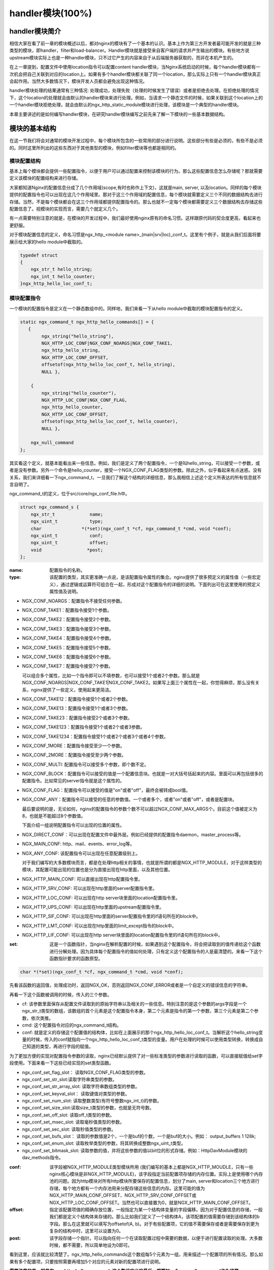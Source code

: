 handler模块(100%)
========================

handler模块简介
-----------------------

相信大家在看了前一章的模块概述以后，都对nginx的模块有了一个基本的认识。基本上作为第三方开发者最可能开发的就是三种类型的模块，即handler，filter和load-balancer。Handler模块就是接受来自客户端的请求并产生输出的模块。有些地方说upstream模块实际上也是一种handler模块，只不过它产生的内容来自于从后端服务器获取的，而非在本机产生的。

在上一章提到，配置文件中使用location指令可以配置content handler模块，当Nginx系统启动的时候，每个handler模块都有一次机会把自己关联到对应的location上。如果有多个handler模块都关联了同一个location，那么实际上只有一个handler模块真正会起作用。当然大多数情况下，模块开发人员都会避免出现这种情况。

handler模块处理的结果通常有三种情况: 处理成功，处理失败（处理的时候发生了错误）或者是拒绝去处理。在拒绝处理的情况下，这个location的处理就会由默认的handler模块来进行处理。例如，当请求一个静态文件的时候，如果关联到这个location上的一个handler模块拒绝处理，就会由默认的ngx_http_static_module模块进行处理，该模块是一个典型的handler模块。

本章主要讲述的是如何编写handler模块，在研究handler模块编写之前先来了解一下模块的一些基本数据结构。

模块的基本结构
-----------------------

在这一节我们将会对通常的模块开发过程中，每个模块所包含的一些常用的部分进行说明。这些部分有些是必须的，有些不是必须的。同时这里所列出的这些东西对于其他类型的模块，例如filter模块等也都是相同的。


模块配置结构
~~~~~~~~~~~~~~~~~~

基本上每个模块都会提供一些配置指令，以便于用户可以通过配置来控制该模块的行为。那么这些配置信息怎么存储呢？那就需要定义该模块的配置结构来进行存储。

大家都知道Nginx的配置信息分成了几个作用域(scope,有时也称作上下文)，这就是main, server, 以及location。同样的每个模块提供的配置指令也可以出现在这几个作用域里。那对于这三个作用域的配置信息，每个模块就需要定义三个不同的数据结构去进行存储。当然，不是每个模块都会在这三个作用域都提供配置指令的。那么也就不一定每个模块都需要定义三个数据结构去存储这些配置信息了。视模块的实现而言，需要几个就定义几个。

有一点需要特别注意的就是，在模块的开发过程中，我们最好使用nginx原有的命名习惯。这样跟原代码的契合度更高，看起来也更舒服。

对于模块配置信息的定义，命名习惯是ngx_http_<module name>_(main|srv|loc)_conf_t。这里有个例子，就是从我们后面将要展示给大家的hello module中截取的。

.. code:: c
 

    typedef struct
    {
        ngx_str_t hello_string;
        ngx_int_t hello_counter;
    }ngx_http_hello_loc_conf_t;



模块配置指令
~~~~~~~~~~~~~~~~~~


一个模块的配置指令是定义在一个静态数组中的。同样地，我们来看一下从hello module中截取的模块配置指令的定义。 

.. code:: c
 
    static ngx_command_t ngx_http_hello_commands[] = {
       { 
            ngx_string("hello_string"),
            NGX_HTTP_LOC_CONF|NGX_CONF_NOARGS|NGX_CONF_TAKE1,
            ngx_http_hello_string,
            NGX_HTTP_LOC_CONF_OFFSET,
            offsetof(ngx_http_hello_loc_conf_t, hello_string),
            NULL },
     
        { 
            ngx_string("hello_counter"),
            NGX_HTTP_LOC_CONF|NGX_CONF_FLAG,
            ngx_http_hello_counter,
            NGX_HTTP_LOC_CONF_OFFSET,
            offsetof(ngx_http_hello_loc_conf_t, hello_counter),
            NULL },               
    
        ngx_null_command
    };


其实看这个定义，就基本能看出来一些信息。例如，我们是定义了两个配置指令，一个是叫hello_string，可以接受一个参数，或者是没有参数。另外一个命令是hello_counter，接受一个NGX_CONF_FLAG类型的参数。除此之外，似乎看起来有点迷惑。没有关系，我们来详细看一下ngx_command_t，一旦我们了解这个结构的详细信息，那么我相信上述这个定义所表达的所有信息就不言自明了。

ngx_command_t的定义，位于src/core/ngx_conf_file.h中。 

.. code:: c

    struct ngx_command_s {
        ngx_str_t             name;
        ngx_uint_t            type;
        char               *(*set)(ngx_conf_t *cf, ngx_command_t *cmd, void *conf);
        ngx_uint_t            conf;
        ngx_uint_t            offset;
        void                 *post;
    };
    

:name: 配置指令的名称。

:type: 该配置的类型，其实更准确一点说，是该配置指令属性的集合。nginx提供了很多预定义的属性值（一些宏定义），通过逻辑或运算符可组合在一起，形成对这个配置指令的详细的说明。下面列出可在这里使用的预定义属性值及说明。


*   NGX_CONF_NOARGS：配置指令不接受任何参数。
*   NGX_CONF_TAKE1：配置指令接受1个参数。
*   NGX_CONF_TAKE2：配置指令接受2个参数。
*   NGX_CONF_TAKE3：配置指令接受3个参数。
*   NGX_CONF_TAKE4：配置指令接受4个参数。
*   NGX_CONF_TAKE5：配置指令接受5个参数。
*   NGX_CONF_TAKE6：配置指令接受6个参数。
*   NGX_CONF_TAKE7：配置指令接受7个参数。

    可以组合多个属性，比如一个指令即可以不填参数，也可以接受1个或者2个参数。那么就是NGX_CONF_NOARGS|NGX_CONF_TAKE1|NGX_CONF_TAKE2。如果写上面三个属性在一起，你觉得麻烦，那么没有关系，nginx提供了一些定义，使用起来更简洁。

*   NGX_CONF_TAKE12：配置指令接受1个或者2个参数。
*   NGX_CONF_TAKE13：配置指令接受1个或者3个参数。
*   NGX_CONF_TAKE23：配置指令接受2个或者3个参数。
*   NGX_CONF_TAKE123：配置指令接受1个或者2个或者3参数。
*   NGX_CONF_TAKE1234：配置指令接受1个或者2个或者3个或者4个参数。
*   NGX_CONF_1MORE：配置指令接受至少一个参数。
*   NGX_CONF_2MORE：配置指令接受至少两个参数。
*   NGX_CONF_MULTI: 配置指令可以接受多个参数，即个数不定。
    
    
*   NGX_CONF_BLOCK：配置指令可以接受的值是一个配置信息块。也就是一对大括号括起来的内容。里面可以再包括很多的配置指令。比如常见的server指令就是这个属性的。
*   NGX_CONF_FLAG：配置指令可以接受的值是"on"或者"off"，最终会被转成bool值。
*   NGX_CONF_ANY：配置指令可以接受的任意的参数值。一个或者多个，或者"on"或者"off"，或者是配置块。
    
    最后要说明的是，无论如何，nginx的配置指令的参数个数不可以超过NGX_CONF_MAX_ARGS个。目前这个值被定义为8，也就是不能超过8个参数值。
    
    下面介绍一组说明配置指令可以出现的位置的属性。
*   NGX_DIRECT_CONF：可以出现在配置文件中最外层。例如已经提供的配置指令daemon，master_process等。
*   NGX_MAIN_CONF: http、mail、events、error_log等。
*   NGX_ANY_CONF: 该配置指令可以出现在任意配置级别上。
    
    对于我们编写的大多数模块而言，都是在处理http相关的事情，也就是所谓的都是NGX_HTTP_MODULE，对于这样类型的模块，其配置可能出现的位置也是分为直接出现在http里面，以及其他位置。
*   NGX_HTTP_MAIN_CONF: 可以直接出现在http配置指令里。
*   NGX_HTTP_SRV_CONF: 可以出现在http里面的server配置指令里。
*   NGX_HTTP_LOC_CONF: 可以出现在http server块里面的location配置指令里。
*   NGX_HTTP_UPS_CONF: 可以出现在http里面的upstream配置指令里。
*   NGX_HTTP_SIF_CONF: 可以出现在http里面的server配置指令里的if语句所在的block中。
*   NGX_HTTP_LMT_CONF: 可以出现在http里面的limit_except指令的block中。
*   NGX_HTTP_LIF_CONF: 可以出现在http server块里面的location配置指令里的if语句所在的block中。


:set: 这是一个函数指针，当nginx在解析配置的时候，如果遇到这个配置指令，将会把读取到的值传递给这个函数进行分解处理。因为具体每个配置指令的值如何处理，只有定义这个配置指令的人是最清楚的。来看一下这个函数指针要求的函数原型。

.. code:: c

    char *(*set)(ngx_conf_t *cf, ngx_command_t *cmd, void *conf);

先看该函数的返回值，处理成功时，返回NGX_OK，否则返回NGX_CONF_ERROR或者是一个自定义的错误信息的字符串。

再看一下这个函数被调用的时候，传入的三个参数。

*   cf: 该参数里面保存从配置文件读取到的原始字符串以及相关的一些信息。特别注意的是这个参数的args字段是一个ngx_str_t类型的数组，该数组的首个元素是这个配置指令本身，第二个元素是指令的第一个参数，第三个元素是第二个参数，依次类推。

*   cmd: 这个配置指令对应的ngx_command_t结构。

*   conf: 就是定义的存储这个配置值的结构体，比如在上面展示的那个ngx_http_hello_loc_conf_t。当解析这个hello_string变量的时候，传入的conf就指向一个ngx_http_hello_loc_conf_t类型的变量。用户在处理的时候可以使用类型转换，转换成自己知道的类型，再进行字段的赋值。



为了更加方便的实现对配置指令参数的读取，nginx已经默认提供了对一些标准类型的参数进行读取的函数，可以直接赋值给set字段使用。下面来看一下这些已经实现的set类型函数。


*   ngx_conf_set_flag_slot： 读取NGX_CONF_FLAG类型的参数。
*   ngx_conf_set_str_slot:读取字符串类型的参数。
*   ngx_conf_set_str_array_slot: 读取字符串数组类型的参数。
*   ngx_conf_set_keyval_slot： 读取键值对类型的参数。
*   ngx_conf_set_num_slot: 读取整数类型(有符号整数ngx_int_t)的参数。
*   ngx_conf_set_size_slot:读取size_t类型的参数，也就是无符号数。
*   ngx_conf_set_off_slot: 读取off_t类型的参数。
*   ngx_conf_set_msec_slot: 读取毫秒值类型的参数。
*   ngx_conf_set_sec_slot: 读取秒值类型的参数。
*   ngx_conf_set_bufs_slot： 读取的参数值是2个，一个是buf的个数，一个是buf的大小。例如： output_buffers 1 128k;
*   ngx_conf_set_enum_slot: 读取枚举类型的参数，将其转换成整数ngx_uint_t类型。
*   ngx_conf_set_bitmask_slot: 读取参数的值，并将这些参数的值以bit位的形式存储。例如：HttpDavModule模块的dav_methods指令。


:conf: 该字段被NGX_HTTP_MODULE类型模块所用 (我们编写的基本上都是NGX_HTTP_MOUDLE，只有一些nginx核心模块是非NGX_HTTP_MODULE)，该字段指定当前配置项存储的内存位置。实际上是使用哪个内存池的问题。因为http模块对所有http模块所要保存的配置信息，划分了main, server和location三个地方进行存储，每个地方都有一个内存池用来分配存储这些信息的内存。这里可能的值为 NGX_HTTP_MAIN_CONF_OFFSET、NGX_HTTP_SRV_CONF_OFFSET或NGX_HTTP_LOC_CONF_OFFSET。当然也可以直接置为0，就是NGX_HTTP_MAIN_CONF_OFFSET。

:offset: 指定该配置项值的精确存放位置，一般指定为某一个结构体变量的字段偏移。因为对于配置信息的存储，一般我们都是定义个结构体来存储的。那么比如我们定义了一个结构体A，该项配置的值需要存储到该结构体的b字段。那么在这里就可以填写为offsetof(A, b)。对于有些配置项，它的值不需要保存或者是需要保存到更为复杂的结构中时，这里可以设置为0。

:post: 该字段存储一个指针。可以指向任何一个在读取配置过程中需要的数据，以便于进行配置读取的处理。大多数时候，都不需要，所以简单地设为0即可。




看到这里，应该就比较清楚了。ngx_http_hello_commands这个数组每5个元素为一组，用来描述一个配置项的所有情况。那么如果有多个配置项，只要按照需要再增加5个对应的元素对新的配置项进行说明。

**需要注意的是，就是在ngx_http_hello_commands这个数组定义的最后，都要加一个ngx_null_command作为结尾。** 


模块上下文结构
~~~~~~~~~~~~~~~~~~

这是一个ngx_http_module_t类型的静态变量。这个变量实际上是提供一组回调函数指针，这些函数有在创建存储配置信息的对象的函数，也有在创建前和创建后会调用的函数。这些函数都将被nginx在合适的时间进行调用。

.. code:: c

    typedef struct {
        ngx_int_t   (*preconfiguration)(ngx_conf_t *cf);
        ngx_int_t   (*postconfiguration)(ngx_conf_t *cf);
    
        void       *(*create_main_conf)(ngx_conf_t *cf);
        char       *(*init_main_conf)(ngx_conf_t *cf, void *conf);
    
        void       *(*create_srv_conf)(ngx_conf_t *cf);
        char       *(*merge_srv_conf)(ngx_conf_t *cf, void *prev, void *conf);
    
        void       *(*create_loc_conf)(ngx_conf_t *cf);
        char       *(*merge_loc_conf)(ngx_conf_t *cf, void *prev, void *conf);
    } ngx_http_module_t; 



:preconfiguration: 在创建和读取该模块的配置信息之前被调用。

:postconfiguration: 在创建和读取该模块的配置信息之后被调用。

:create_main_conf: 调用该函数创建本模块位于http block的配置信息存储结构。该函数成功的时候，返回创建的配置对象。失败的话，返回NULL。

:init_main_conf: 调用该函数初始化本模块位于http block的配置信息存储结构。该函数成功的时候，返回NGX_CONF_OK。失败的话，返回NGX_CONF_ERROR或错误字符串。

:create_srv_conf: 调用该函数创建本模块位于http server block的配置信息存储结构，每个server block会创建一个。该函数成功的时候，返回创建的配置对象。失败的话，返回NULL。

:merge_srv_conf: 因为有些配置指令既可以出现在http block，也可以出现在http server block中。那么遇到这种情况，每个server都会有自己存储结构来存储该server的配置，但是在这种情况下http block中的配置与server block中的配置信息发生冲突的时候，就需要调用此函数进行合并，该函数并非必须提供，当预计到绝对不会发生需要合并的情况的时候，就无需提供。当然为了安全起见还是建议提供。该函数执行成功的时候，返回NGX_CONF_OK。失败的话，返回NGX_CONF_ERROR或错误字符串。

:create_loc_conf: 调用该函数创建本模块位于location block的配置信息存储结构。每个在配置中指明的location创建一个。该函数执行成功，返回创建的配置对象。失败的话，返回NULL。

:merge_loc_conf: 与merge_srv_conf类似，这个也是进行配置值合并的地方。该函数成功的时候，返回NGX_CONF_OK。失败的话，返回NGX_CONF_ERROR或错误字符串。

Nginx里面的配置信息都是上下一层层的嵌套的，对于具体某个location的话，对于同一个配置，如果当前层次没有定义，那么就使用上层的配置，否则使用当前层次的配置。

这些配置信息一般默认都应该设为一个未初始化的值，针对这个需求，Nginx定义了一系列的宏定义来代表各种配置所对应数据类型的未初始化值，如下：

.. code:: c

    #define NGX_CONF_UNSET       -1
    #define NGX_CONF_UNSET_UINT  (ngx_uint_t) -1
    #define NGX_CONF_UNSET_PTR   (void *) -1
    #define NGX_CONF_UNSET_SIZE  (size_t) -1
    #define NGX_CONF_UNSET_MSEC  (ngx_msec_t) -1

又因为对于配置项的合并，逻辑都类似，也就是前面已经说过的，如果在本层次已经配置了，也就是配置项的值已经被读取进来了（那么这些配置项的值就不会等于上面已经定义的那些UNSET的值），就使用本层次的值作为定义合并的结果，否则，使用上层的值，如果上层的值也是这些UNSET类的值，那就赋值为默认值，否则就使用上层的值作为合并的结果。对于这样类似的操作，Nginx定义了一些宏操作来做这些事情，我们来看其中一个的定义。

.. code:: c

    #define ngx_conf_merge_uint_value(conf, prev, default)                       \
        if (conf == NGX_CONF_UNSET_UINT) {                                       \
            conf = (prev == NGX_CONF_UNSET_UINT) ? default : prev;               \
        }
    

显而易见，这个逻辑确实比较简单，所以其它的宏定义也类似，我们就列具其中的一部分吧。

.. code:: c

    ngx_conf_merge_value
    ngx_conf_merge_ptr_value
    ngx_conf_merge_uint_value
    ngx_conf_merge_msec_value
    ngx_conf_merge_sec_value


等等。


 


下面来看一下hello模块的模块上下文的定义，加深一下印象。 

.. code:: c

    static ngx_http_module_t ngx_http_hello_module_ctx = {
        NULL,                          /* preconfiguration */
        ngx_http_hello_init,           /* postconfiguration */
     
        NULL,                          /* create main configuration */
        NULL,                          /* init main configuration */
     
        NULL,                          /* create server configuration */
        NULL,                          /* merge server configuration */
     
        ngx_http_hello_create_loc_conf, /* create location configuration */
        NULL                        /* merge location configuration */
    };


**注意：这里并没有提供merge_loc_conf函数，因为我们这个模块的配置指令已经确定只出现在NGX_HTTP_LOC_CONF中这一个层次上，不会发生需要合并的情况。**




模块的定义
~~~~~~~~~~~~~~~~~~

对于开发一个模块来说，我们都需要定义一个ngx_module_t类型的变量来说明这个模块本身的信息，从某种意义上来说，这是这个模块最重要的一个信息，它告诉了nginx这个模块的一些信息，上面定义的配置信息，还有模块上下文信息，都是通过这个结构来告诉nginx系统的，也就是加载模块的上层代码，都需要通过定义的这个结构，来获取这些信息。

我们先来看下ngx_module_t的定义

.. code:: c

    typedef struct ngx_module_s      ngx_module_t;
    struct ngx_module_s {
        ngx_uint_t            ctx_index;
        ngx_uint_t            index;
        ngx_uint_t            spare0;
        ngx_uint_t            spare1;
        ngx_uint_t            abi_compatibility;
        ngx_uint_t            major_version;
        ngx_uint_t            minor_version;
        void                 *ctx;
        ngx_command_t        *commands;
        ngx_uint_t            type;
        ngx_int_t           (*init_master)(ngx_log_t *log);
        ngx_int_t           (*init_module)(ngx_cycle_t *cycle);
        ngx_int_t           (*init_process)(ngx_cycle_t *cycle);
        ngx_int_t           (*init_thread)(ngx_cycle_t *cycle);
        void                (*exit_thread)(ngx_cycle_t *cycle);
        void                (*exit_process)(ngx_cycle_t *cycle);
        void                (*exit_master)(ngx_cycle_t *cycle);
        uintptr_t             spare_hook0;
        uintptr_t             spare_hook1;
        uintptr_t             spare_hook2;
        uintptr_t             spare_hook3;
        uintptr_t             spare_hook4;
        uintptr_t             spare_hook5;
        uintptr_t             spare_hook6;
        uintptr_t             spare_hook7;
    };

    #define NGX_NUMBER_MAJOR  3
    #define NGX_NUMBER_MINOR  1
    #define NGX_MODULE_V1          0, 0, 0, 0,                              \
        NGX_DSO_ABI_COMPATIBILITY, NGX_NUMBER_MAJOR, NGX_NUMBER_MINOR
    #define NGX_MODULE_V1_PADDING  0, 0, 0, 0, 0, 0, 0, 0


再看一下hello模块的模块定义。

.. code:: c

    ngx_module_t ngx_http_hello_module = {
        NGX_MODULE_V1,
        &ngx_http_hello_module_ctx,    /* module context */
        ngx_http_hello_commands,       /* module directives */
        NGX_HTTP_MODULE,               /* module type */
        NULL,                          /* init master */
        NULL,                          /* init module */
        NULL,                          /* init process */
        NULL,                          /* init thread */
        NULL,                          /* exit thread */
        NULL,                          /* exit process */
        NULL,                          /* exit master */
        NGX_MODULE_V1_PADDING
    };


模块可以提供一些回调函数给nginx，当nginx在创建进程线程或者结束进程线程时进行调用。但大多数模块在这些时刻并不需要做什么，所以都简单赋值为NULL。






handler模块的基本结构
-----------------------

除了上一节介绍的模块的基本结构以外，handler模块必须提供一个真正的处理函数，这个函数负责对来自客户端请求的真正处理。这个函数的处理，既可以选择自己直接生成内容，也可以选择拒绝处理，由后续的handler去进行处理，或者是选择丢给后续的filter进行处理。来看一下这个函数的原型申明。

typedef ngx_int_t (\*ngx_http_handler_pt)(ngx_http_request_t  \*r);

r是http请求。里面包含请求所有的信息，这里不详细说明了，可以参考别的章节的介绍。
该函数处理成功返回NGX_OK，处理发生错误返回NGX_ERROR，拒绝处理（留给后续的handler进行处理）返回NGX_DECLINE。
返回NGX_OK也就代表给客户端的响应已经生成好了，否则返回NGX_ERROR就发生错误了。



handler模块的挂载
-----------------------

handler模块真正的处理函数通过两种方式挂载到处理过程中，一种方式就是按处理阶段挂载;另外一种挂载方式就是按需挂载。

按处理阶段挂载
~~~~~~~~~~~~~~~~~~

为了更精细地控制对于客户端请求的处理过程，nginx把这个处理过程划分成了11个阶段。他们从前到后，依次列举如下：

:NGX_HTTP_POST_READ_PHASE:	读取请求内容阶段
:NGX_HTTP_SERVER_REWRITE_PHASE:	Server请求地址重写阶段
:NGX_HTTP_FIND_CONFIG_PHASE:	配置查找阶段:
:NGX_HTTP_REWRITE_PHASE:	Location请求地址重写阶段
:NGX_HTTP_POST_REWRITE_PHASE:	请求地址重写提交阶段
:NGX_HTTP_PREACCESS_PHASE:	访问权限检查准备阶段
:NGX_HTTP_ACCESS_PHASE:	访问权限检查阶段
:NGX_HTTP_POST_ACCESS_PHASE:	访问权限检查提交阶段
:NGX_HTTP_TRY_FILES_PHASE:	配置项try_files处理阶段  
:NGX_HTTP_CONTENT_PHASE:	内容产生阶段
:NGX_HTTP_LOG_PHASE:	日志模块处理阶段


一般情况下，我们自定义的模块，大多数是挂载在NGX_HTTP_CONTENT_PHASE阶段的。挂载的动作一般是在模块上下文调用的postconfiguration函数中。

**注意：有几个阶段是特例，它不调用挂载地任何的handler，也就是你就不用挂载到这几个阶段了：**

- NGX_HTTP_FIND_CONFIG_PHASE
- NGX_HTTP_POST_ACCESS_PHASE
- NGX_HTTP_POST_REWRITE_PHASE
- NGX_HTTP_TRY_FILES_PHASE


所以其实真正是有6个phase你可以去挂载handler。

挂载的代码如下（摘自hello module）:

.. code:: c

	static ngx_int_t
	ngx_http_hello_init(ngx_conf_t *cf)
	{
		ngx_http_handler_pt        *h;
		ngx_http_core_main_conf_t  *cmcf;

		cmcf = ngx_http_conf_get_module_main_conf(cf, ngx_http_core_module);

		h = ngx_array_push(&cmcf->phases[NGX_HTTP_CONTENT_PHASE].handlers);
		if (h == NULL) {
			return NGX_ERROR;
		}

		*h = ngx_http_hello_handler;

		return NGX_OK;
	}


    
使用这种方式挂载的handler也被称为 **content phase handlers**。

按需挂载
~~~~~~~~~~~~~~~~~~~~~~~

以这种方式挂载的handler也被称为 **content handler**。

当一个请求进来以后，nginx从NGX_HTTP_POST_READ_PHASE阶段开始依次执行每个阶段中所有handler。执行到 NGX_HTTP_CONTENT_PHASE阶段的时候，如果这个location有一个对应的content handler模块，那么就去执行这个content handler模块真正的处理函数。否则继续依次执行NGX_HTTP_CONTENT_PHASE阶段中所有content phase handlers，直到某个函数处理返回NGX_OK或者NGX_ERROR。

换句话说，当某个location处理到NGX_HTTP_CONTENT_PHASE阶段时，如果有content handler模块，那么NGX_HTTP_CONTENT_PHASE挂载的所有content phase handlers都不会被执行了。

但是使用这个方法挂载上去的handler有一个特点是必须在NGX_HTTP_CONTENT_PHASE阶段才能执行到。如果你想自己的handler在更早的阶段执行，那就不要使用这种挂载方式。

那么在什么情况会使用这种方式来挂载呢？一般情况下，某个模块对某个location进行了处理以后，发现符合自己处理的逻辑，而且也没有必要再调用NGX_HTTP_CONTENT_PHASE阶段的其它handler进行处理的时候，就动态挂载上这个handler。

下面来看一下使用这种挂载方式的具体例子（摘自Emiller's Guide To Nginx Module Development）。

.. code:: c

	static char *
	ngx_http_circle_gif(ngx_conf_t *cf, ngx_command_t *cmd, void *conf)
	{
		ngx_http_core_loc_conf_t  *clcf;

		clcf = ngx_http_conf_get_module_loc_conf(cf, ngx_http_core_module);
		clcf->handler = ngx_http_circle_gif_handler;

		return NGX_CONF_OK;
	}



handler的编写步骤
-----------------------

好，到了这里，让我们稍微整理一下思路，回顾一下实现一个handler的步骤:

1. 编写模块基本结构。包括模块的定义，模块上下文结构，模块的配置结构等。
2. 实现handler的挂载函数。根据模块的需求选择正确的挂载方式。
3. 编写handler处理函数。模块的功能主要通过这个函数来完成。

看起来不是那么难，对吧？还是那句老话，世上无难事，只怕有心人! 现在我们来完整的分析前面提到的hello handler module示例的功能和代码。

示例: hello handler 模块
-------------------------

在前面已经看到了这个hello handler module的部分重要的结构。该模块提供了2个配置指令，仅可以出现在location指令的作用域中。这两个指令是hello_string, 该指令接受一个参数来设置显示的字符串。如果没有跟参数，那么就使用默认的字符串作为响应字符串。

另一个指令是hello_counter，如果设置为on，则会在响应的字符串后面追加Visited Times:的字样，以统计请求的次数。

这里有两点注意一下：

1. 对于flag类型的配置指令，当值为off的时候，使用ngx_conf_set_flag_slot函数，会转化为0，为on，则转化为非0。
2. 另外一个是，我提供了merge_loc_conf函数，但是却没有设置到模块的上下文定义中。这样有一个缺点，就是如果一个指令没有出现在配置文件中的时候，配置信息中的值，将永远会保持在create_loc_conf中的初始化的值。那如果，在类似create_loc_conf这样的函数中，对创建出来的配置信息的值，没有设置为合理的值的话，后面用户又没有配置，就会出现问题。
    
下面来完整的给出ngx_http_hello_module模块的完整代码。

.. code:: c

	#include <ngx_config.h>
	#include <ngx_core.h>
	#include <ngx_http.h>


	typedef struct
	{
		ngx_str_t hello_string;
		ngx_int_t hello_counter;
	}ngx_http_hello_loc_conf_t;

	static ngx_int_t ngx_http_hello_init(ngx_conf_t *cf);

	static void *ngx_http_hello_create_loc_conf(ngx_conf_t *cf);

	static char *ngx_http_hello_string(ngx_conf_t *cf, ngx_command_t *cmd,
		void *conf);
	static char *ngx_http_hello_counter(ngx_conf_t *cf, ngx_command_t *cmd,
		void *conf);
	 
	static ngx_command_t ngx_http_hello_commands[] = {
	   { 
			ngx_string("hello_string"),
			NGX_HTTP_LOC_CONF|NGX_CONF_NOARGS|NGX_CONF_TAKE1,
			ngx_http_hello_string,
			NGX_HTTP_LOC_CONF_OFFSET,
			offsetof(ngx_http_hello_loc_conf_t, hello_string),
			NULL },
	 
		{ 
			ngx_string("hello_counter"),
			NGX_HTTP_LOC_CONF|NGX_CONF_FLAG,
			ngx_http_hello_counter,
			NGX_HTTP_LOC_CONF_OFFSET,
			offsetof(ngx_http_hello_loc_conf_t, hello_counter),
			NULL },               

		ngx_null_command
	};
	 

	/* 
	static u_char ngx_hello_default_string[] = "Default String: Hello, world!";
	*/
	static int ngx_hello_visited_times = 0; 
	 
	static ngx_http_module_t ngx_http_hello_module_ctx = {
		NULL,                          /* preconfiguration */
		ngx_http_hello_init,           /* postconfiguration */
	 
		NULL,                          /* create main configuration */
		NULL,                          /* init main configuration */
	 
		NULL,                          /* create server configuration */
		NULL,                          /* merge server configuration */
	 
		ngx_http_hello_create_loc_conf, /* create location configuration */
		NULL                            /* merge location configuration */
	};
	 
	 
	ngx_module_t ngx_http_hello_module = {
		NGX_MODULE_V1,
		&ngx_http_hello_module_ctx,    /* module context */
		ngx_http_hello_commands,       /* module directives */
		NGX_HTTP_MODULE,               /* module type */
		NULL,                          /* init master */
		NULL,                          /* init module */
		NULL,                          /* init process */
		NULL,                          /* init thread */
		NULL,                          /* exit thread */
		NULL,                          /* exit process */
		NULL,                          /* exit master */
		NGX_MODULE_V1_PADDING
	};
	 
	 
	static ngx_int_t
	ngx_http_hello_handler(ngx_http_request_t *r)
	{
		ngx_int_t    rc;
		ngx_buf_t   *b;
		ngx_chain_t  out;
		ngx_http_hello_loc_conf_t* my_conf;
		u_char ngx_hello_string[1024] = {0};
		ngx_uint_t content_length = 0;
		
		ngx_log_error(NGX_LOG_EMERG, r->connection->log, 0, "ngx_http_hello_handler is called!");
		
		my_conf = ngx_http_get_module_loc_conf(r, ngx_http_hello_module);
		if (my_conf->hello_string.len == 0 )
		{
			ngx_log_error(NGX_LOG_EMERG, r->connection->log, 0, "hello_string is empty!");
			return NGX_DECLINED;
		}
		
		
		if (my_conf->hello_counter == NGX_CONF_UNSET
			|| my_conf->hello_counter == 0)
		{
			ngx_sprintf(ngx_hello_string, "%s", my_conf->hello_string.data);
		}
		else
		{
			ngx_sprintf(ngx_hello_string, "%s Visited Times:%d", my_conf->hello_string.data, 
				++ngx_hello_visited_times);
		}
		ngx_log_error(NGX_LOG_EMERG, r->connection->log, 0, "hello_string:%s", ngx_hello_string);
		content_length = ngx_strlen(ngx_hello_string);
		 
		/* we response to 'GET' and 'HEAD' requests only */
		if (!(r->method & (NGX_HTTP_GET|NGX_HTTP_HEAD))) {
			return NGX_HTTP_NOT_ALLOWED;
		}
	 
		/* discard request body, since we don't need it here */
		rc = ngx_http_discard_request_body(r);
	 
		if (rc != NGX_OK) {
			return rc;
		}
	 
		/* set the 'Content-type' header */
		/*
		r->headers_out.content_type_len = sizeof("text/html") - 1;
		r->headers_out.content_type.len = sizeof("text/html") - 1;
		r->headers_out.content_type.data = (u_char *)"text/html";*/
		ngx_str_set(&r->headers_out.content_type, "text/html");
		
	 
		/* send the header only, if the request type is http 'HEAD' */
		if (r->method == NGX_HTTP_HEAD) {
			r->headers_out.status = NGX_HTTP_OK;
			r->headers_out.content_length_n = content_length;
	 
			return ngx_http_send_header(r);
		}
	 
		/* allocate a buffer for your response body */
		b = ngx_pcalloc(r->pool, sizeof(ngx_buf_t));
		if (b == NULL) {
			return NGX_HTTP_INTERNAL_SERVER_ERROR;
		}
	 
		/* attach this buffer to the buffer chain */
		out.buf = b;
		out.next = NULL;
	 
		/* adjust the pointers of the buffer */
		b->pos = ngx_hello_string;
		b->last = ngx_hello_string + content_length;
		b->memory = 1;    /* this buffer is in memory */
		b->last_buf = 1;  /* this is the last buffer in the buffer chain */
	 
		/* set the status line */
		r->headers_out.status = NGX_HTTP_OK;
		r->headers_out.content_length_n = content_length;
	 
		/* send the headers of your response */
		rc = ngx_http_send_header(r);
	 
		if (rc == NGX_ERROR || rc > NGX_OK || r->header_only) {
			return rc;
		}
	 
		/* send the buffer chain of your response */
		return ngx_http_output_filter(r, &out);
	}

	static void *ngx_http_hello_create_loc_conf(ngx_conf_t *cf)
	{
		ngx_http_hello_loc_conf_t* local_conf = NULL;
		local_conf = ngx_pcalloc(cf->pool, sizeof(ngx_http_hello_loc_conf_t));
		if (local_conf == NULL)
		{
			return NULL;
		}
		
		ngx_str_null(&local_conf->hello_string);
		local_conf->hello_counter = NGX_CONF_UNSET;
		
		return local_conf;
	} 

	/*
	static char *ngx_http_hello_merge_loc_conf(ngx_conf_t *cf, void *parent, void *child)
	{
		ngx_http_hello_loc_conf_t* prev = parent;
		ngx_http_hello_loc_conf_t* conf = child;
		
		ngx_conf_merge_str_value(conf->hello_string, prev->hello_string, ngx_hello_default_string);
		ngx_conf_merge_value(conf->hello_counter, prev->hello_counter, 0);
		
		return NGX_CONF_OK;
	}*/

	static char *
	ngx_http_hello_string(ngx_conf_t *cf, ngx_command_t *cmd, void *conf)
	{
	
		ngx_http_hello_loc_conf_t* local_conf;
		 
		
		local_conf = conf;
		char* rv = ngx_conf_set_str_slot(cf, cmd, conf);

		ngx_conf_log_error(NGX_LOG_EMERG, cf, 0, "hello_string:%s", local_conf->hello_string.data);
		
		return rv;
	}


	static char *ngx_http_hello_counter(ngx_conf_t *cf, ngx_command_t *cmd,
		void *conf)
	{
		ngx_http_hello_loc_conf_t* local_conf;
		
		local_conf = conf;
		
		char* rv = NULL;
		
		rv = ngx_conf_set_flag_slot(cf, cmd, conf);
		
		
		ngx_conf_log_error(NGX_LOG_EMERG, cf, 0, "hello_counter:%d", local_conf->hello_counter);
		return rv;    
	}

	static ngx_int_t
	ngx_http_hello_init(ngx_conf_t *cf)
	{
		ngx_http_handler_pt        *h;
		ngx_http_core_main_conf_t  *cmcf;

		cmcf = ngx_http_conf_get_module_main_conf(cf, ngx_http_core_module);

		h = ngx_array_push(&cmcf->phases[NGX_HTTP_CONTENT_PHASE].handlers);
		if (h == NULL) {
			return NGX_ERROR;
		}

		*h = ngx_http_hello_handler;

		return NGX_OK;
	}


通过上面一些介绍，我相信大家都能对整个示例模块有一个比较好的理解。唯一可能感觉有些理解困难的地方在于ngx_http_hello_handler函数里面产生和设置输出。但其实大家在本书的前面的相关章节都可以看到对ngx_buf_t和request等相关数据结构的说明。如果仔细看了这些地方的说明的话，应该对这里代码的实现就比较容易理解了。因此，这里不再赘述解释。



handler模块的编译和使用
-------------------------

模块的功能开发完了之后，模块的使用还需要编译才能够执行，下面我们来看下模块的编译和使用。


config文件的编写
~~~~~~~~~~~~~~~~~~

对于开发一个模块，我们是需要把这个模块的C代码组织到一个目录里，同时需要编写一个config文件。这个config文件的内容就是告诉nginx的编译脚本，该如何进行编译。我们来看一下hello handler module的config文件的内容，然后再做解释。

.. code:: c

	ngx_addon_name=ngx_http_hello_module
	HTTP_MODULES="$HTTP_MODULES ngx_http_hello_module"
	NGX_ADDON_SRCS="$NGX_ADDON_SRCS $ngx_addon_dir/ngx_http_hello_module.c"

其实文件很简单，几乎不需要做什么解释。大家一看都懂了。唯一需要说明的是，如果这个模块的实现有多个源文件，那么都在NGX_ADDON_SRCS这个变量里，依次写进去就可以。


编译
~~~~~~~~~~~~~~~~~~

对于模块的编译，nginx并不像apache一样，提供了单独的编译工具，可以在没有apache源代码的情况下来单独编译一个模块的代码。nginx必须去到nginx的源代码目录里，通过configure指令的参数，来进行编译。下面看一下hello module的configure指令：
        
./configure --prefix=/usr/local/nginx-1.3.1 --add-module=/home/jizhao/open_source/book_module

我写的这个示例模块的代码和config文件都放在/home/jizhao/open_source/book_module这个目录下。所以一切都很明了，也没什么好说的了。


使用
~~~~~~~~~~~~~~~~~~

使用一个模块需要根据这个模块定义的配置指令来做。比如我们这个简单的hello handler module的使用就很简单。在我的测试服务器的配置文件里，就是在http里面的默认的server里面加入如下的配置：

.. code:: c

	location /test {
			hello_string jizhao;
			hello_counter on;
	}

当我们访问这个地址的时候, lynx http://127.0.0.1/test的时候，就可以看到返回的结果。

jizhao Visited Times:1

当然你访问多次，这个次数是会增加的。

更多handler模块示例分析
-----------------------


http access module 
~~~~~~~~~~~~~~~~~~

该模块的代码位于src/http/modules/ngx_http_access_module.c中。该模块的作用是提供对于特定host的客户端的访问控制。可以限定特定host的客户端对于服务端全部，或者某个server，或者是某个location的访问。
该模块的实现非常简单，总共也就只有几个函数。

.. code:: c

	static ngx_int_t ngx_http_access_handler(ngx_http_request_t *r);
	static ngx_int_t ngx_http_access_inet(ngx_http_request_t *r,
		ngx_http_access_loc_conf_t *alcf, in_addr_t addr);
	#if (NGX_HAVE_INET6)
	static ngx_int_t ngx_http_access_inet6(ngx_http_request_t *r,
		ngx_http_access_loc_conf_t *alcf, u_char *p);
	#endif
	static ngx_int_t ngx_http_access_found(ngx_http_request_t *r, ngx_uint_t deny);
	static char *ngx_http_access_rule(ngx_conf_t *cf, ngx_command_t *cmd,
		void *conf);
	static void *ngx_http_access_create_loc_conf(ngx_conf_t *cf);
	static char *ngx_http_access_merge_loc_conf(ngx_conf_t *cf,
		void *parent, void *child);
	static ngx_int_t ngx_http_access_init(ngx_conf_t *cf);

对于与配置相关的几个函数都不需要做解释了，需要提一下的是函数ngx_http_access_init，该函数在实现上把本模块挂载到了NGX_HTTP_ACCESS_PHASE阶段的handler上，从而使自己的被调用时机发生在了NGX_HTTP_CONTENT_PHASE等阶段前。因为进行客户端地址的限制检查，根本不需要等到这么后面。

另外看一下这个模块的主处理函数ngx_http_access_handler。这个函数的逻辑也非常简单，主要是根据客户端地址的类型，来分别选择ipv4类型的处理函数ngx_http_access_inet还是ipv6类型的处理函数ngx_http_access_inet6。

而这个两个处理函数内部也非常简单，就是循环检查每个规则，检查是否有匹配的规则，如果有就返回匹配的结果，如果都没有匹配，就默认拒绝。  


http static module 
~~~~~~~~~~~~~~~~~~

从某种程度上来说，此模块可以算的上是“最正宗的”，“最古老”的content handler。因为本模块的作用就是读取磁盘上的静态文件，并把文件内容作为产生的输出。在Web技术发展的早期，只有静态页面，没有服务端脚本来动态生成HTML的时候。恐怕开发个Web服务器的时候，第一个要开发就是这样一个content handler。

http static module的代码位于src/http/modules/ngx_http_static_module.c中，总共只有两百多行近三百行。可以说是非常短小。

我们首先来看一下该模块的模块上下文的定义。

.. code:: c

	ngx_http_module_t  ngx_http_static_module_ctx = {
		NULL,                                  /* preconfiguration */
		ngx_http_static_init,                  /* postconfiguration */

		NULL,                                  /* create main configuration */
		NULL,                                  /* init main configuration */

		NULL,                                  /* create server configuration */
		NULL,                                  /* merge server configuration */

		NULL,                                  /* create location configuration */
		NULL                                   /* merge location configuration */
	};

是非常的简洁吧，连任何与配置相关的函数都没有。对了，因为该模块没有提供任何配置指令。大家想想也就知道了，这个模块做的事情实在是太简单了，也确实没什么好配置的。唯一需要调用的函数是一个ngx_http_static_init函数。好了，来看一下这个函数都干了写什么。

.. code:: c

	static ngx_int_t
	ngx_http_static_init(ngx_conf_t *cf)
	{
		ngx_http_handler_pt        *h;
		ngx_http_core_main_conf_t  *cmcf;

		cmcf = ngx_http_conf_get_module_main_conf(cf, ngx_http_core_module);

		h = ngx_array_push(&cmcf->phases[NGX_HTTP_CONTENT_PHASE].handlers);
		if (h == NULL) {
			return NGX_ERROR;
		}

		*h = ngx_http_static_handler;

		return NGX_OK;
	}

仅仅是挂载这个handler到NGX_HTTP_CONTENT_PHASE处理阶段。简单吧？

下面我们就看一下这个模块最核心的处理逻辑所在的ngx_http_static_handler函数。该函数大概占了这个模块代码量的百分之八九十。

.. code:: c

	static ngx_int_t
	ngx_http_static_handler(ngx_http_request_t *r)
	{
		u_char                    *last, *location;
		size_t                     root, len;
		ngx_str_t                  path;
		ngx_int_t                  rc;
		ngx_uint_t                 level;
		ngx_log_t                 *log;
		ngx_buf_t                 *b;
		ngx_chain_t                out;
		ngx_open_file_info_t       of;
		ngx_http_core_loc_conf_t  *clcf;

		if (!(r->method & (NGX_HTTP_GET|NGX_HTTP_HEAD|NGX_HTTP_POST))) {
			return NGX_HTTP_NOT_ALLOWED;
		}

		if (r->uri.data[r->uri.len - 1] == '/') {
			return NGX_DECLINED;
		}

		log = r->connection->log;

		/*
		 * ngx_http_map_uri_to_path() allocates memory for terminating '\0'
		 * so we do not need to reserve memory for '/' for possible redirect
		 */

		last = ngx_http_map_uri_to_path(r, &path, &root, 0);
		if (last == NULL) {
			return NGX_HTTP_INTERNAL_SERVER_ERROR;
		}

		path.len = last - path.data;

		ngx_log_debug1(NGX_LOG_DEBUG_HTTP, log, 0,
					   "http filename: \"%s\"", path.data);

		clcf = ngx_http_get_module_loc_conf(r, ngx_http_core_module);

		ngx_memzero(&of, sizeof(ngx_open_file_info_t));

		of.read_ahead = clcf->read_ahead;
		of.directio = clcf->directio;
		of.valid = clcf->open_file_cache_valid;
		of.min_uses = clcf->open_file_cache_min_uses;
		of.errors = clcf->open_file_cache_errors;
		of.events = clcf->open_file_cache_events;

		if (ngx_http_set_disable_symlinks(r, clcf, &path, &of) != NGX_OK) {
			return NGX_HTTP_INTERNAL_SERVER_ERROR;
		}

		if (ngx_open_cached_file(clcf->open_file_cache, &path, &of, r->pool)
			!= NGX_OK)
		{
			switch (of.err) {

			case 0:
				return NGX_HTTP_INTERNAL_SERVER_ERROR;

			case NGX_ENOENT:
			case NGX_ENOTDIR:
			case NGX_ENAMETOOLONG:

				level = NGX_LOG_ERR;
				rc = NGX_HTTP_NOT_FOUND;
				break;

			case NGX_EACCES:
	#if (NGX_HAVE_OPENAT)
			case NGX_EMLINK:
			case NGX_ELOOP:
	#endif

				level = NGX_LOG_ERR;
				rc = NGX_HTTP_FORBIDDEN;
				break;

			default:

				level = NGX_LOG_CRIT;
				rc = NGX_HTTP_INTERNAL_SERVER_ERROR;
				break;
			}

			if (rc != NGX_HTTP_NOT_FOUND || clcf->log_not_found) {
				ngx_log_error(level, log, of.err,
							  "%s \"%s\" failed", of.failed, path.data);
			}

			return rc;
		}

		r->root_tested = !r->error_page;

		ngx_log_debug1(NGX_LOG_DEBUG_HTTP, log, 0, "http static fd: %d", of.fd);

		if (of.is_dir) {

			ngx_log_debug0(NGX_LOG_DEBUG_HTTP, log, 0, "http dir");

			ngx_http_clear_location(r);

			r->headers_out.location = ngx_palloc(r->pool, sizeof(ngx_table_elt_t));
			if (r->headers_out.location == NULL) {
				return NGX_HTTP_INTERNAL_SERVER_ERROR;
			}

			len = r->uri.len + 1;

			if (!clcf->alias && clcf->root_lengths == NULL && r->args.len == 0) {
				location = path.data + clcf->root.len;

				*last = '/';

			} else {
				if (r->args.len) {
					len += r->args.len + 1;
				}

				location = ngx_pnalloc(r->pool, len);
				if (location == NULL) {
					return NGX_HTTP_INTERNAL_SERVER_ERROR;
				}

				last = ngx_copy(location, r->uri.data, r->uri.len);

				*last = '/';

				if (r->args.len) {
					*++last = '?';
					ngx_memcpy(++last, r->args.data, r->args.len);
				}
			}

			/*
			 * we do not need to set the r->headers_out.location->hash and
			 * r->headers_out.location->key fields
			 */

			r->headers_out.location->value.len = len;
			r->headers_out.location->value.data = location;

			return NGX_HTTP_MOVED_PERMANENTLY;
		}

	#if !(NGX_WIN32) /* the not regular files are probably Unix specific */

		if (!of.is_file) {
			ngx_log_error(NGX_LOG_CRIT, log, 0,
						  "\"%s\" is not a regular file", path.data);

			return NGX_HTTP_NOT_FOUND;
		}

	#endif

		if (r->method & NGX_HTTP_POST) {
			return NGX_HTTP_NOT_ALLOWED;
		}

		rc = ngx_http_discard_request_body(r);

		if (rc != NGX_OK) {
			return rc;
		}

		log->action = "sending response to client";

		r->headers_out.status = NGX_HTTP_OK;
		r->headers_out.content_length_n = of.size;
		r->headers_out.last_modified_time = of.mtime;

		if (ngx_http_set_content_type(r) != NGX_OK) {
			return NGX_HTTP_INTERNAL_SERVER_ERROR;
		}

		if (r != r->main && of.size == 0) {
			return ngx_http_send_header(r);
		}

		r->allow_ranges = 1;

		/* we need to allocate all before the header would be sent */

		b = ngx_pcalloc(r->pool, sizeof(ngx_buf_t));
		if (b == NULL) {
			return NGX_HTTP_INTERNAL_SERVER_ERROR;
		}

		b->file = ngx_pcalloc(r->pool, sizeof(ngx_file_t));
		if (b->file == NULL) {
			return NGX_HTTP_INTERNAL_SERVER_ERROR;
		}

		rc = ngx_http_send_header(r);

		if (rc == NGX_ERROR || rc > NGX_OK || r->header_only) {
			return rc;
		}

		b->file_pos = 0;
		b->file_last = of.size;

		b->in_file = b->file_last ? 1: 0;
		b->last_buf = (r == r->main) ? 1: 0;
		b->last_in_chain = 1;

		b->file->fd = of.fd;
		b->file->name = path;
		b->file->log = log;
		b->file->directio = of.is_directio;

		out.buf = b;
		out.next = NULL;

		return ngx_http_output_filter(r, &out);
	}

首先是检查客户端的http请求类型（r->method），如果请求类型为NGX_HTTP_GET|NGX_HTTP_HEAD|NGX_HTTP_POST，则继续进行处理，否则一律返回NGX_HTTP_NOT_ALLOWED从而拒绝客户端的发起的请求。

其次是检查请求的url的结尾字符是不是斜杠‘/’，如果是说明请求的不是一个文件，给后续的handler去处理，比如后续的ngx_http_autoindex_handler（如果是请求的是一个目录下面，可以列出这个目录的文件），或者是ngx_http_index_handler（如果请求的路径下面有个默认的index文件，直接返回index文件的内容）。

然后接下来调用了一个ngx_http_map_uri_to_path函数，该函数的作用是把请求的http协议的路径转化成一个文件系统的路径。

然后根据转化出来的具体路径，去打开文件，打开文件的时候做了2种检查，一种是，如果请求的文件是个symbol link，根据配置，是否允许符号链接，不允许返回错误。还有一个检查是，如果请求的是一个名称，是一个目录的名字，也返回错误。如果都没有错误，就读取文件，返回内容。其实说返回内容可能不是特别准确，比较准确的说法是，把产生的内容传递给后续的filter去处理。


http log module
~~~~~~~~~~~~~~~~~~

该模块提供了对于每一个http请求进行记录的功能，也就是我们见到的access.log。当然这个模块对于log提供了一些配置指令，使得可以比较方便的定制access.log。

这个模块的代码位于src/http/modules/ngx_http_log_module.c，虽然这个模块的代码有接近1400行，但是主要的逻辑在于对日志本身格式啊，等细节的处理。我们在这里进行分析主要是关注，如何编写一个log handler的问题。

由于log handler的时候，拿到的参数也是request这个东西，那么也就意味着我们如果需要，可以好好研究下这个结构，把我们需要的所有信息都记录下来。

对于log handler，有一点特别需要注意的就是，log handler是无论如何都会被调用的，就是只要服务端接受到了一个客户端的请求，也就是产生了一个request对象，那么这些个log handler的处理函数都会被调用的，就是在释放request的时候被调用的（ngx_http_free_request函数）。

那么当然绝对不能忘记的就是log handler最好，也是建议被挂载在NGX_HTTP_LOG_PHASE阶段。因为挂载在其他阶段，有可能在某些情况下被跳过，而没有执行到，导致你的log模块记录的信息不全。

还有一点要说明的是，由于nginx是允许在某个阶段有多个handler模块存在的，根据其处理结果，确定是否要调用下一个handler。但是对于挂载在NGX_HTTP_LOG_PHASE阶段的handler，则根本不关注这里handler的具体处理函数的返回值，所有的都被调用。如下，位于src/http/ngx_http_request.c中的ngx_http_log_request函数。

.. code:: c

	static void
	ngx_http_log_request(ngx_http_request_t *r)
	{
		ngx_uint_t                  i, n;
		ngx_http_handler_pt        *log_handler;
		ngx_http_core_main_conf_t  *cmcf;

		cmcf = ngx_http_get_module_main_conf(r, ngx_http_core_module);

		log_handler = cmcf->phases[NGX_HTTP_LOG_PHASE].handlers.elts;
		n = cmcf->phases[NGX_HTTP_LOG_PHASE].handlers.nelts;

		for (i = 0; i < n; i++) {
			log_handler[i](r);
		}
	}

